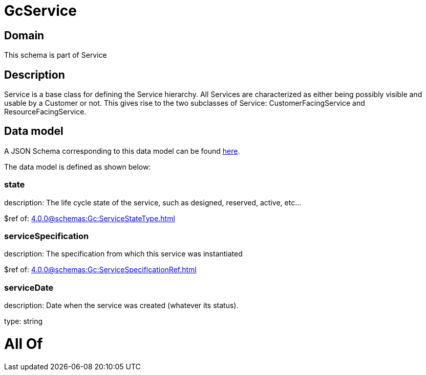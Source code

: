 = GcService

[#domain]
== Domain

This schema is part of Service

[#description]
== Description

Service is a base class for defining the Service hierarchy. All Services are characterized as either being possibly visible and usable by a Customer or not. This gives rise to the two subclasses of Service: CustomerFacingService and ResourceFacingService.


[#data_model]
== Data model

A JSON Schema corresponding to this data model can be found https://tmforum.org[here].

The data model is defined as shown below:


=== state
description: The life cycle state of the service, such as designed, reserved, active, etc...

$ref of: xref:4.0.0@schemas:Gc:ServiceStateType.adoc[]


=== serviceSpecification
description: The specification from which this service was instantiated

$ref of: xref:4.0.0@schemas:Gc:ServiceSpecificationRef.adoc[]


=== serviceDate
description: Date when the service was created (whatever its status).

type: string


= All Of 
